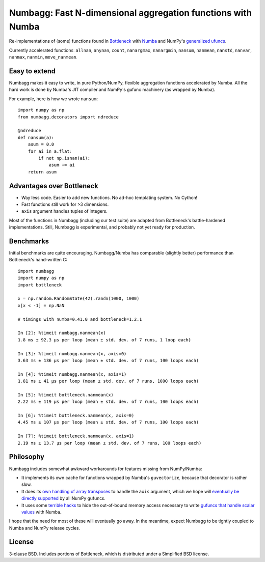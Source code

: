 Numbagg: Fast N-dimensional aggregation functions with Numba
============================================================

.. image:: https://travis-ci.org/shoyer/numbagg.svg?branch=master
    :target: https://travis-ci.org/shoyer/numbagg

Re-implementations of (some) functions found in Bottleneck_ with Numba_ and
NumPy's `generalized ufuncs`_.

.. _Bottleneck: https://github.com/kwgoodman/bottleneck
.. _Numba: https://github.com/numba/numba
.. _generalized ufuncs: http://docs.scipy.org/doc/numpy/reference/c-api.generalized-ufuncs.html

Currently accelerated functions: ``allnan``, ``anynan``, ``count``,
``nanargmax``, ``nanargmin``, ``nansum``, ``nanmean``, ``nanstd``, ``nanvar``,
``nanmax``, ``nanmin``, ``move_nanmean``.

Easy to extend
--------------

Numbagg makes it easy to write, in pure Python/NumPy, flexible aggregation
functions accelerated by Numba. All the hard work is done by Numba's
JIT compiler and NumPy's gufunc machinery (as wrapped by Numba).

For example, here is how we wrote ``nansum``::

    import numpy as np
    from numbagg.decorators import ndreduce

    @ndreduce
    def nansum(a):
        asum = 0.0
        for ai in a.flat:
            if not np.isnan(ai):
                asum += ai
        return asum

Advantages over Bottleneck
--------------------------

* Way less code. Easier to add new functions. No ad-hoc templating system.
  No Cython!
* Fast functions still work for >3 dimensions.
* ``axis`` argument handles tuples of integers.

Most of the functions in Numbagg (including our test suite) are adapted from
Bottleneck's battle-hardened implementations. Still, Numbagg is experimental,
and probably not yet ready for production.

Benchmarks
----------

Initial benchmarks are quite encouraging. Numbagg/Numba has comparable
(slightly better) performance than Bottleneck's hand-written C::

    import numbagg
    import numpy as np
    import bottleneck

    x = np.random.RandomState(42).randn(1000, 1000)
    x[x < -1] = np.NaN

    # timings with numba=0.41.0 and bottleneck=1.2.1

    In [2]: %timeit numbagg.nanmean(x)
    1.8 ms ± 92.3 µs per loop (mean ± std. dev. of 7 runs, 1 loop each)

    In [3]: %timeit numbagg.nanmean(x, axis=0)
    3.63 ms ± 136 µs per loop (mean ± std. dev. of 7 runs, 100 loops each)

    In [4]: %timeit numbagg.nanmean(x, axis=1)
    1.81 ms ± 41 µs per loop (mean ± std. dev. of 7 runs, 1000 loops each)

    In [5]: %timeit bottleneck.nanmean(x)
    2.22 ms ± 119 µs per loop (mean ± std. dev. of 7 runs, 100 loops each)

    In [6]: %timeit bottleneck.nanmean(x, axis=0)
    4.45 ms ± 107 µs per loop (mean ± std. dev. of 7 runs, 100 loops each)

    In [7]: %timeit bottleneck.nanmean(x, axis=1)
    2.19 ms ± 13.7 µs per loop (mean ± std. dev. of 7 runs, 100 loops each)

Philosophy
----------

Numbagg includes somewhat awkward workarounds for features missing from
NumPy/Numba:

* It implements its own cache for functions wrapped by Numba's ``guvectorize``,
  because that decorator is rather slow.
* It does its `own handling of array transposes <https://github.com/shoyer/numbagg/blob/master/numbagg/decorators.py#L69>`_ to handle the ``axis`` argument,
  which we hope will `eventually be directly supported <https://github.com/numpy/numpy/issues/5197>`_
  by all NumPy gufuncs.
* It uses some `terrible hacks <https://github.com/shoyer/numbagg/blob/master/numbagg/transform.py>`_
  to hide the out-of-bound memory access necessary to write
  `gufuncs that handle scalar values <https://github.com/numba/numba/blob/master/numba/tests/test_guvectorize_scalar.py>`_ with Numba.

I hope that the need for most of these will eventually go away. In the
meantime, expect Numbagg to be tightly coupled to Numba and NumPy release
cycles.

License
-------

3-clause BSD. Includes portions of Bottleneck, which is distributed under a
Simplified BSD license.
